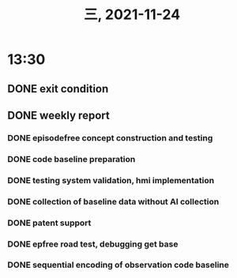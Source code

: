 #+TITLE: 三, 2021-11-24
* 13:30
** DONE exit condition
** DONE weekly report
*** DONE episodefree concept construction and testing
*** DONE code baseline preparation
*** DONE testing system validation, hmi implementation
*** DONE collection of baseline data without AI collection
*** DONE patent support
*** DONE epfree road test, debugging get base
*** DONE sequential encoding of observation code baseline
